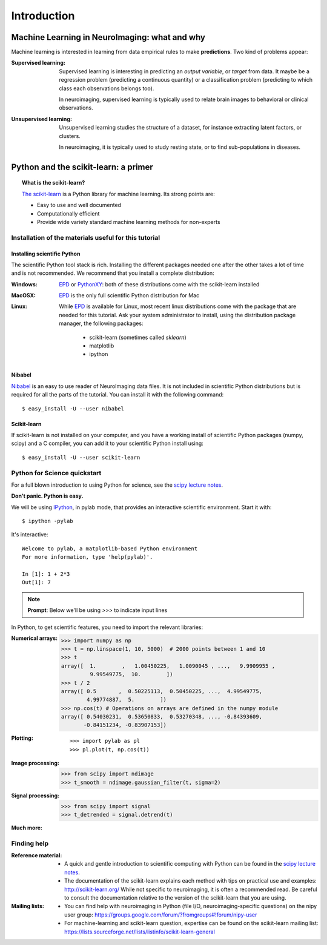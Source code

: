 ==============
Introduction
==============

Machine Learning in NeuroImaging: what and why
===============================================

Machine learning is interested in learning from data empirical rules to
make **predictions**. Two kind of problems appear:

:Supervised learning:

    Supervised learning is interesting in predicting an *output
    variable*, or *target* from data. It maybe be a regression problem
    (predicting a continuous quantity) or a classification problem
    (predicting to which class each observations belongs too).

    In neuroimaging, supervised learning is typically used to relate
    brain images to behavioral or clinical observations.

:Unsupervised learning:

    Unsupervised learning studies the structure of a dataset, for
    instance extracting latent factors, or clusters.

    In neuroimaging, it is typically used to study resting state, or to
    find sub-populations in diseases.

Python and the scikit-learn: a primer
=====================================

.. topic:: What is the scikit-learn?

    `The scikit-learn <http://scikit-learn.org>`_ is a Python library for machine
    learning. Its strong points are:

    - Easy to use and well documented
    - Computationally efficient
    - Provide wide variety standard machine learning methods for non-experts

.. XXX need to write the 10min intro to Python

Installation of the materials useful for this tutorial
--------------------------------------------------------

Installing scientific Python
..............................

The scientific Python tool stack is rich. Installing the different
packages needed one after the other takes a lot of time and is not
recommended. We recommend that you install a complete distribution:

:Windows:
  EPD_ or `PythonXY <http://code.google.com/p/pythonxy/>`_: both of these
  distributions come with the scikit-learn installed

:MacOSX:
  EPD_ is the only full scientific Python distribution for Mac

:Linux:
  While EPD_ is available for Linux, most recent linux distributions come
  with the package that are needed for this tutorial. Ask your system
  administrator to install, using the distribution package manager, the
  following packages:
    - scikit-learn (sometimes called `sklearn`)
    - matplotlib
    - ipython

.. _EPD: http://www.enthought.com/products/epd.php


Nibabel
.......

`Nibabel <http://nipy.sourceforge.net/nibabel/>`_ is an easy to use
reader of NeuroImaging data files. It is not included in scientific
Python distributions but is required for all the parts of the tutorial.
You can install it with the following command::

  $ easy_install -U --user nibabel

Scikit-learn
...............

If scikit-learn is not installed on your computer, and you have a
working install of scientific Python packages (numpy, scipy) and a
C compiler, you can add it to your scientific Python install using::

  $ easy_install -U --user scikit-learn

Python for Science quickstart
------------------------------

For a full blown introduction to using Python for science, see the 
`scipy lecture notes <http://scipy-lectures.github.com/>`_.

**Don't panic. Python is easy.**

We will be using `IPython <http://ipython.org>`_, in pylab mode, that
provides an interactive scientific environment. Start it with::

    $ ipython -pylab

It's interactive::

    Welcome to pylab, a matplotlib-based Python environment
    For more information, type 'help(pylab)'.

    In [1]: 1 + 2*3
    Out[1]: 7

.. note:: **Prompt**: Below we'll be using `>>>` to indicate input lines


In Python, to get scientific features, you need to import the relevant
libraries:

:Numerical arrays:

    >>> import numpy as np
    >>> t = np.linspace(1, 10, 5000)  # 2000 points between 1 and 10
    >>> t
    array([  1.        ,   1.00450225,   1.0090045 , ...,   9.9909955 ,
             9.99549775,  10.        ])
    >>> t / 2
    array([ 0.5       ,  0.50225113,  0.50450225, ...,  4.99549775,
            4.99774887,  5.        ])
    >>> np.cos(t) # Operations on arrays are defined in the numpy module
    array([ 0.54030231,  0.53650833,  0.53270348, ..., -0.84393609,
           -0.84151234, -0.83907153])

:Plotting:

 .. figure:: auto_examples/images/plot_python_101_1.png
   :target: auto_examples/plot_python_101.html
   :align: right
   :scale: 30

 :: 

    >>> import pylab as pl
    >>> pl.plot(t, np.cos(t))


:Image processing:

    >>> from scipy import ndimage
    >>> t_smooth = ndimage.gaussian_filter(t, sigma=2)

:Signal processing:

    >>> from scipy import signal
    >>> t_detrended = signal.detrend(t)

:Much more:

  .. hlist::

     * Simple statistics::

        >>> from scipy import stats

     * Linear algebra::

        >>> from scipy import linalg

Finding help
-------------

:Reference material:

    * A quick and gentle introduction to scientific computing with Python can
      be found in the 
      `scipy lecture notes <http://scipy-lectures.github.com/>`_.

    * The documentation of the scikit-learn explains each method with tips on
      practical use and examples: 
      `http://scikit-learn.org/ <http://scikit-learn.org/>`_
      While not specific to neuroimaging, it is often a recommended read.
      Be careful to consult the documentation relative to the version of
      the scikit-learn that you are using.

:Mailing lists:

    * You can find help with neuroimaging in Python (file I/O,
      neuroimaging-specific questions) on the nipy user group:
      https://groups.google.com/forum/?fromgroups#!forum/nipy-user

    * For machine-learning and scikit-learn question, expertise can be
      found on the scikit-learn mailing list:
      https://lists.sourceforge.net/lists/listinfo/scikit-learn-general
